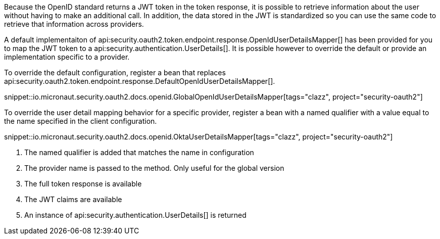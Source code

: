 Because the OpenID standard returns a JWT token in the token response, it is possible to retrieve information about the user without having to make an additional call. In addition, the data stored in the JWT is standardized so you can use the same code to retrieve that information across providers.

A default implementaiton of api:security.oauth2.token.endpoint.response.OpenIdUserDetailsMapper[] has been provided for you to map the JWT token to a api:security.authentication.UserDetails[]. It is possible however to override the default or provide an implementation specific to a provider.

To override the default configuration, register a bean that replaces api:security.oauth2.token.endpoint.response.DefaultOpenIdUserDetailsMapper[].

snippet::io.micronaut.security.oauth2.docs.openid.GlobalOpenIdUserDetailsMapper[tags="clazz", project="security-oauth2"]

To override the user detail mapping behavior for a specific provider, register a bean with a named qualifier with a value equal to the name specified in the client configuration.

snippet::io.micronaut.security.oauth2.docs.openid.OktaUserDetailsMapper[tags="clazz", project="security-oauth2"]

<1> The named qualifier is added that matches the name in configuration
<2> The provider name is passed to the method. Only useful for the global version
<3> The full token response is available
<4> The JWT claims are available
<5> An instance of api:security.authentication.UserDetails[] is returned
